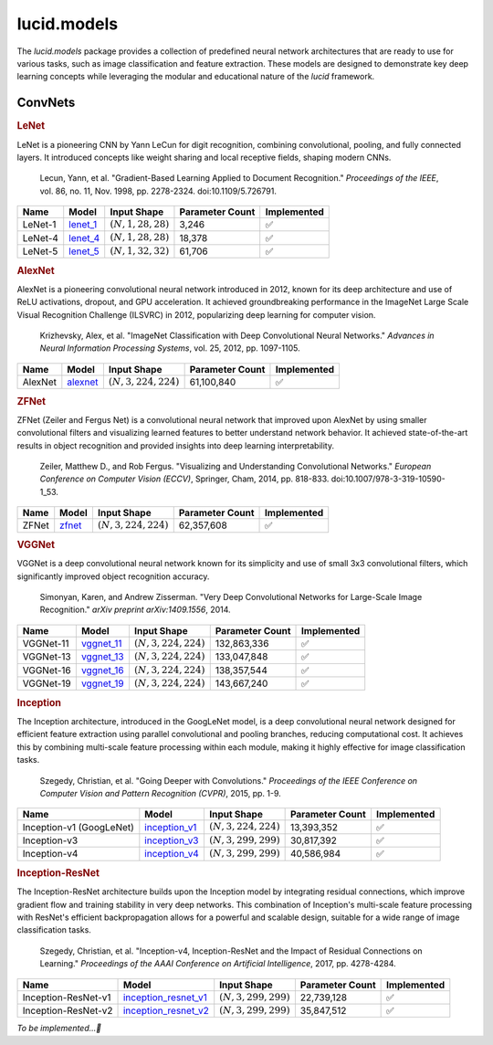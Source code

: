 lucid.models
============

The `lucid.models` package provides a collection of predefined neural network 
architectures that are ready to use for various tasks, such as image classification 
and feature extraction. These models are designed to demonstrate key deep learning 
concepts while leveraging the modular and educational nature of the `lucid` framework.

ConvNets
--------

.. rubric:: LeNet

LeNet is a pioneering CNN by Yann LeCun for digit recognition, 
combining convolutional, pooling, and fully connected layers. 
It introduced concepts like weight sharing and local receptive fields, 
shaping modern CNNs.

 Lecun, Yann, et al. "Gradient-Based Learning Applied to Document Recognition." 
 *Proceedings of the IEEE*, vol. 86, no. 11, Nov. 1998, pp. 2278-2324. 
 doi:10.1109/5.726791.

.. list-table::
    :header-rows: 1
    :align: left

    * - Name
      - Model
      - Input Shape
      - Parameter Count
      - Implemented
    
    * - LeNet-1
      - `lenet_1 <conv/lenet/lenet_1>`_
      - :math:`(N,1,28,28)`
      - 3,246
      - ✅
    
    * - LeNet-4
      - `lenet_4 <conv/lenet/lenet_4>`_
      - :math:`(N,1,28,28)`
      - 18,378
      - ✅
    
    * - LeNet-5
      - `lenet_5 <conv/lenet/lenet_5>`_
      - :math:`(N,1,32,32)`
      - 61,706
      - ✅

.. rubric:: AlexNet

AlexNet is a pioneering convolutional neural network introduced in 2012, 
known for its deep architecture and use of ReLU activations, dropout, and GPU acceleration. 
It achieved groundbreaking performance in the ImageNet Large Scale Visual Recognition 
Challenge (ILSVRC) in 2012, popularizing deep learning for computer vision.

 Krizhevsky, Alex, et al. "ImageNet Classification with Deep Convolutional Neural Networks." 
 *Advances in Neural Information Processing Systems*, vol. 25, 2012, pp. 1097-1105.

.. list-table::
    :header-rows: 1
    :align: left

    * - Name
      - Model
      - Input Shape
      - Parameter Count
      - Implemented
    
    * - AlexNet
      - `alexnet <conv/alex/alexnet>`_
      - :math:`(N,3,224,224)`
      - 61,100,840
      - ✅

.. rubric:: ZFNet

ZFNet (Zeiler and Fergus Net) is a convolutional neural network that improved upon 
AlexNet by using smaller convolutional filters and visualizing learned features to 
better understand network behavior. It achieved state-of-the-art results in object 
recognition and provided insights into deep learning interpretability.

 Zeiler, Matthew D., and Rob Fergus. "Visualizing and Understanding Convolutional Networks." 
 *European Conference on Computer Vision (ECCV)*, Springer, Cham, 2014, pp. 818-833. 
 doi:10.1007/978-3-319-10590-1_53.

.. list-table::
    :header-rows: 1
    :align: left

    * - Name
      - Model
      - Input Shape
      - Parameter Count
      - Implemented
    
    * - ZFNet
      - `zfnet <conv/zfnet/zfnet>`_
      - :math:`(N,3,224,224)`
      - 62,357,608
      - ✅

.. rubric:: VGGNet

VGGNet is a deep convolutional neural network known for its simplicity and use of 
small 3x3 convolutional filters, which significantly improved object recognition accuracy.

 Simonyan, Karen, and Andrew Zisserman. "Very Deep Convolutional Networks for 
 Large-Scale Image Recognition." *arXiv preprint arXiv:1409.1556*, 2014.

.. list-table::
    :header-rows: 1
    :align: left

    * - Name
      - Model
      - Input Shape
      - Parameter Count
      - Implemented
    
    * - VGGNet-11
      - `vggnet_11 <conv/vgg/vggnet_11>`_
      - :math:`(N,3,224,224)`
      - 132,863,336
      - ✅
    
    * - VGGNet-13
      - `vggnet_13 <conv/vgg/vggnet_13>`_
      - :math:`(N,3,224,224)`
      - 133,047,848
      - ✅
    
    * - VGGNet-16
      - `vggnet_16 <conv/vgg/vggnet_16>`_
      - :math:`(N,3,224,224)`
      - 138,357,544
      - ✅
    
    * - VGGNet-19
      - `vggnet_19 <conv/vgg/vggnet_19>`_
      - :math:`(N,3,224,224)`
      - 143,667,240
      - ✅

.. rubric:: Inception

The Inception architecture, introduced in the GoogLeNet model, is a deep convolutional 
neural network designed for efficient feature extraction using parallel convolutional and 
pooling branches, reducing computational cost. It achieves this by combining multi-scale 
feature processing within each module, making it highly effective for image classification 
tasks.

 Szegedy, Christian, et al. "Going Deeper with Convolutions." *Proceedings of the IEEE 
 Conference on Computer Vision and Pattern Recognition (CVPR)*, 2015, pp. 1-9.

.. list-table::
    :header-rows: 1
    :align: left

    * - Name
      - Model
      - Input Shape
      - Parameter Count
      - Implemented
    
    * - Inception-v1 (GoogLeNet)
      - `inception_v1 <conv/inception/inception_v1>`_
      - :math:`(N,3,224,224)`
      - 13,393,352
      - ✅
    
    * - Inception-v3
      - `inception_v3 <conv/inception/inception_v3>`_
      - :math:`(N,3,299,299)`
      - 30,817,392
      - ✅
    
    * - Inception-v4
      - `inception_v4 <conv/inception/inception_v4>`_
      - :math:`(N,3,299,299)`
      - 40,586,984
      - ✅

.. rubric:: Inception-ResNet

The Inception-ResNet architecture builds upon the Inception model by integrating 
residual connections, which improve gradient flow and training stability in very 
deep networks. This combination of Inception's multi-scale feature processing with 
ResNet's efficient backpropagation allows for a powerful and scalable design, suitable 
for a wide range of image classification tasks.

 Szegedy, Christian, et al. "Inception-v4, Inception-ResNet and the Impact of Residual 
 Connections on Learning." *Proceedings of the AAAI Conference on Artificial Intelligence*, 
 2017, pp. 4278-4284.

.. list-table::
    :header-rows: 1
    :align: left

    * - Name
      - Model
      - Input Shape
      - Parameter Count
      - Implemented
    
    * - Inception-ResNet-v1
      - `inception_resnet_v1 <conv/inception_res/inception_resnet_v1>`_
      - :math:`(N,3,299,299)`
      - 22,739,128
      - ✅
    
    * - Inception-ResNet-v2
      - `inception_resnet_v2 <conv/inception_res/inception_resnet_v2>`_
      - :math:`(N,3,299,299)`
      - 35,847,512
      - ✅

*To be implemented...🔮*
